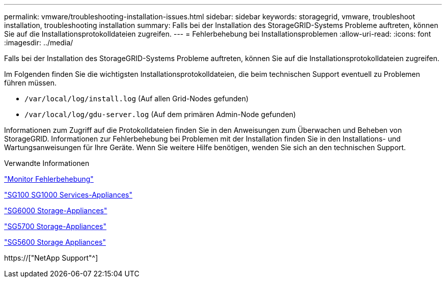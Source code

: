 ---
permalink: vmware/troubleshooting-installation-issues.html 
sidebar: sidebar 
keywords: storagegrid, vmware, troubleshoot installation, troubleshooting installation 
summary: Falls bei der Installation des StorageGRID-Systems Probleme auftreten, können Sie auf die Installationsprotokolldateien zugreifen. 
---
= Fehlerbehebung bei Installationsproblemen
:allow-uri-read: 
:icons: font
:imagesdir: ../media/


[role="lead"]
Falls bei der Installation des StorageGRID-Systems Probleme auftreten, können Sie auf die Installationsprotokolldateien zugreifen.

Im Folgenden finden Sie die wichtigsten Installationsprotokolldateien, die beim technischen Support eventuell zu Problemen führen müssen.

* `/var/local/log/install.log` (Auf allen Grid-Nodes gefunden)
* `/var/local/log/gdu-server.log` (Auf dem primären Admin-Node gefunden)


Informationen zum Zugriff auf die Protokolldateien finden Sie in den Anweisungen zum Überwachen und Beheben von StorageGRID. Informationen zur Fehlerbehebung bei Problemen mit der Installation finden Sie in den Installations- und Wartungsanweisungen für Ihre Geräte. Wenn Sie weitere Hilfe benötigen, wenden Sie sich an den technischen Support.

.Verwandte Informationen
link:../monitor/index.html["Monitor  Fehlerbehebung"]

link:../sg100-1000/index.html["SG100  SG1000 Services-Appliances"]

link:../sg6000/index.html["SG6000 Storage-Appliances"]

link:../sg5700/index.html["SG5700 Storage-Appliances"]

link:../sg5600/index.html["SG5600 Storage Appliances"]

https://["NetApp Support"^]
